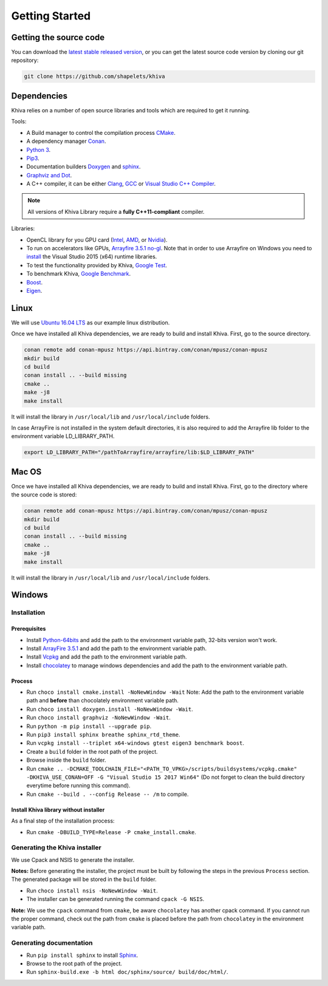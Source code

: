 .. _chapter-gettingstarted:

===============
Getting Started
===============

Getting the source code
=======================
.. _getting-source:


You can download the `latest stable released version <https://shapelets.io/khiva>`_, or you can get the 
latest source code version by cloning our git repository:

.. code-block:: bash

    git clone https://github.com/shapelets/khiva


Dependencies
============

Khiva relies on a number of open source libraries and tools which are required to get it running.

Tools:

* A Build manager to control the compilation process `CMake <https://cmake.org/download/>`_.
* A dependency manager `Conan <https://conan.io/>`_.
* `Python 3 <https://www.python.org/downloads/>`_.
* `Pip3 <https://pypi.org/project/pip/>`_.
* Documentation builders `Doxygen <http:://www.doxygen.org>`_ and `sphinx <http://www.sphinx-doc.org/en/master/usage/installation.html>`_.
* `Graphviz and Dot <https://graphviz.gitlab.io/download/>`_.
* A C++ compiler, it can be either `Clang <http://releases.llvm.org/download.html>`_, `GCC <https://gcc.gnu.org/install/binaries.html>`_ or `Visual Studio C++ Compiler <https://www.visualstudio.com/es>`_.

.. NOTE ::
    All versions of Khiva Library require a **fully C++11-compliant**
    compiler.

Libraries: 

* OpenCL library for you GPU card (`Intel <https://software.intel.com/en-us/intel-opencl/download>`_, `AMD <https://support.amd.com/en-us/download>`_, or `Nvidia <https://developer.nvidia.com/opencl>`_).
* To run on accelerators like GPUs, `Arrayfire 3.5.1 no-gl <https://arrayfire.com/download/>`_. Note that in order to use Arrayfire on Windows you need to `install <https://www.microsoft.com/en-in/download/details.aspx?id=48145>`_ the Visual Studio 2015 (x64) runtime libraries.
* To test the functionality provided by Khiva, `Google Test <https://github.com/google/googletest>`_.
* To benchmark Khiva, `Google Benchmark <https://github.com/google/benchmark>`_.
* `Boost <https://www.boost.org/users/download/>`_.
* `Eigen <https://bitbucket.org/eigen/eigen/downloads/?tab=tags>`_.

Linux
=====
.. _section-installation-linux:

We will use `Ubuntu 16.04 LTS <http://www.ubuntu.com>`_ as our example linux distribution.

Once we have installed all Khiva dependencies, we are ready to build and install Khiva. First, go to the source directory.

.. code-block:: bash

    conan remote add conan-mpusz https://api.bintray.com/conan/mpusz/conan-mpusz
    mkdir build
    cd build
    conan install .. --build missing
    cmake ..
    make -j8
    make install

It will install the library in ``/usr/local/lib`` and ``/usr/local/include`` folders.

In case ArrayFire is not installed in the system default directories, it is also required to add the Arrayfire lib folder 
to the environment variable  LD_LIBRARY_PATH.

.. code-block:: bash

   export LD_LIBRARY_PATH="/pathToArrayfire/arrayfire/lib:$LD_LIBRARY_PATH"


Mac OS
======
.. _section-installation-mac:

Once we have installed all Khiva dependencies, we are ready to build and install Khiva. First, go to the directory 
where the source code is stored:

.. code-block:: bash

    conan remote add conan-mpusz https://api.bintray.com/conan/mpusz/conan-mpusz
    mkdir build
    cd build
    conan install .. --build missing
    cmake ..
    make -j8
    make install

It will install the library in ``/usr/local/lib`` and ``/usr/local/include`` folders.

Windows
=======

Installation
~~~~~~~~~~~~

Prerequisites
^^^^^^^^^^^^^

-  Install `Python-64bits <https://www.python.org/downloads>`__ and add
   the path to the environment variable path, 32-bits version won't
   work.
-  Install `ArrayFire 3.5.1 <https://arrayfire.com/download/>`__ and add
   the path to the environment variable path.
-  Install `Vcpkg <https://docs.microsoft.com/es-es/cpp/vcpkg#installation>`__
   and add the path to the environment variable path.
-  Install `chocolatey <https://chocolatey.org/>`__ to manage windows
   dependencies and add the path to the environment variable path.

Process
^^^^^^^

-  Run ``choco install cmake.install -NoNewWindow -Wait`` Note: Add the
   path to the environment variable path and **before** than chocolately
   environment variable path.
-  Run ``choco install doxygen.install -NoNewWindow -Wait``.
-  Run ``choco install graphviz -NoNewWindow -Wait``.
-  Run ``python -m pip install --upgrade pip``.
-  Run ``pip3 install sphinx breathe sphinx_rtd_theme``.
-  Run
   ``vcpkg install --triplet x64-windows gtest eigen3 benchmark boost``.
-  Create a ``build`` folder in the root path of the project.
-  Browse inside the ``build`` folder.
-  Run
   ``cmake .. -DCMAKE_TOOLCHAIN_FILE="<PATH_TO_VPKG>/scripts/buildsystems/vcpkg.cmake" -DKHIVA_USE_CONAN=OFF -G "Visual Studio 15 2017 Win64"``
   (Do not forget to clean the build directory everytime before running
   this command).
-  Run ``cmake --build . --config Release -- /m`` to compile.

Install Khiva library without installer
^^^^^^^^^^^^^^^^^^^^^^^^^^^^^^^^^^^^^^^

As a final step of the installation process:

-  Run ``cmake -DBUILD_TYPE=Release -P cmake_install.cmake``.

Generating the Khiva installer
~~~~~~~~~~~~~~~~~~~~~~~~~~~~~~

We use Cpack and NSIS to generate the installer.

**Notes:** Before generating the installer, the project must be built by
following the steps in the previous ``Process`` section. The generated
package will be stored in the ``build`` folder.

-  Run ``choco install nsis -NoNewWindow -Wait``.
-  The installer can be generated running the command ``cpack -G NSIS``.

**Note:** We use the ``cpack`` command from ``cmake``, be aware
``chocolatey`` has another cpack command. If you cannot run the proper
command, check out the path from ``cmake`` is placed before the path
from ``chocolatey`` in the environment variable path.

Generating documentation
~~~~~~~~~~~~~~~~~~~~~~~~

-  Run ``pip install sphinx`` to install
   `Sphinx <http://www.sphinx-doc.org/es/stable/install.html#windows-install-python-and-sphinx>`__.
-  Browse to the root path of the project.
-  Run ``sphinx-build.exe -b html doc/sphinx/source/ build/doc/html/``.